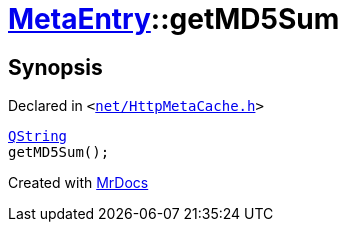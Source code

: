 [#MetaEntry-getMD5Sum]
= xref:MetaEntry.adoc[MetaEntry]::getMD5Sum
:relfileprefix: ../
:mrdocs:


== Synopsis

Declared in `&lt;https://github.com/PrismLauncher/PrismLauncher/blob/develop/launcher/net/HttpMetaCache.h#L64[net&sol;HttpMetaCache&period;h]&gt;`

[source,cpp,subs="verbatim,replacements,macros,-callouts"]
----
xref:QString.adoc[QString]
getMD5Sum();
----



[.small]#Created with https://www.mrdocs.com[MrDocs]#
